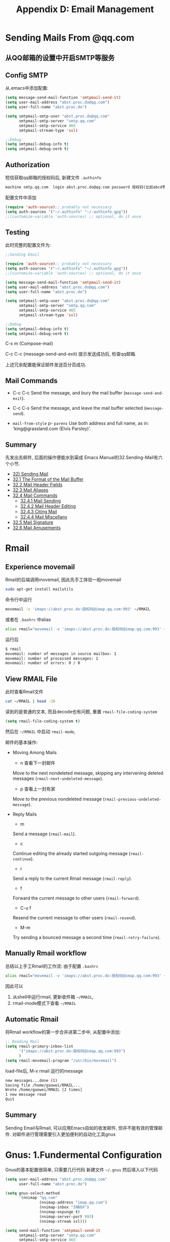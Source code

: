 #+TITLE: Appendix D: Email Management
* Sending Mails From @qq.com
** 从QQ邮箱的设置中开启SMTP等服务

[[file:./images/qq邮箱设置.png]]

** Config SMTP
从.emacs中添加配置:
#+begin_src emacs-lisp :session sicp :lexical t
(setq message-send-mail-function 'smtpmail-send-it)
(setq user-mail-address "abst.proc.do@qq.com")
(setq user-full-name "abst.proc.do")

(setq smtpmail-smtp-user "abst.proc.do@qq.com"
      smtpmail-smtp-server "smtp.qq.com"
      smtpmail-smtp-service 465
      smtpmail-stream-type 'ssl)

;;Debug
(setq smtpmail-debug-info t)
(setq smtpmail-debug-verb t)
#+end_src

** Authorization
短信获取qq邮箱的授权码后, 新建文件 =.authinfo=
#+begin_src emacs-lisp :session email :lexical t
machine smtp.qq.com  login abst.proc.do@qq.com password 授权码(比如abcd等)
#+end_src
配置文件中添加
#+begin_src emacs-lisp :session email :lexical t
(require 'auth-source);; probably not necessary
(setq auth-sources '("~/.authinfo" "~/.authinfo.gpg"))
;;(customize-variable 'auth-sources) ;; optional, do it once
#+end_src

** Testing
此时完整的配置文件为:
#+begin_src emacs-lisp :session email :lexical t
;;Sending Email

(require 'auth-source);; probably not necessary
(setq auth-sources '("~/.authinfo" "~/.authinfo.gpg"))
;;(customize-variable 'auth-sources) ;; optional, do it once

(setq message-send-mail-function 'smtpmail-send-it)
(setq user-mail-address "abst.proc.do@qq.com")
(setq user-full-name "abst.proc.do")

(setq smtpmail-smtp-user "abst.proc.do@qq.com"
      smtpmail-smtp-server "smtp.qq.com"
      smtpmail-smtp-service 465
      smtpmail-stream-type 'ssl)

;;Debug
(setq smtpmail-debug-info t)
(setq smtpmail-debug-verb t)
#+end_src

C-x m (Compose-mail)

[[file:./images/sending-email.png]]
C-c C-c (message-send-and-exit)
提示发送成功后, 检查qq邮箱.

[[file:./images/qq-receive-mail.png]]

上述冗余配置能保证邮件发送百分百成功.
** Mail Commands

- C-c C-c
  Send the message, and bury the mail buffer (=message-send-and-exit=).

- C-c C-s
  Send the message, and leave the mail buffer selected (=message-send=).

- =mail-from-style=
  p- =parens=
  Use both address and full name, as in: 'king@grassland.com (Elvis Parsley)'.

** Summary
先发出去邮件, 后面的操作便能水到渠成
Emacs Manual的32.Sending-Mail有六个小节.

- [[#32-sending-mail][32) Sending Mail]]
- [[#321-the-format-of-the-mail-buffer][32.1 The Format of the Mail Buffer]]
- [[#322-mail-header-fields][32.2 Mail Header Fields]]
- [[#323-mail-aliases][32.3 Mail Aliases]]
- [[#324-mail-commands][32.4 Mail Commands]]
  - [[#3241-mail-sending][32.4.1 Mail Sending]]
  - [[#3242-mail-header-editing][32.4.2 Mail Header Editing]]
  - [[#3243-citing-mail][32.4.3 Citing Mail]]
  - [[#3244-mail-miscellany][32.4.4 Mail Miscellany]]
- [[#325-mail-signature][32.5 Mail Signature]]
- [[#326-mail-amusements][32.6 Mail Amusements]]

* Rmail
** Experience movemail
Rmail的后端调用movemail, 因此先手工体验一般movemail
#+BEGIN_SRC bash
sudo apt-get install mailutils
#+END_SRC

命令行中运行
#+BEGIN_SRC bash
movemail -v 'imaps://abst.proc.do:授权码@imap.qq.com:993' ~/RMAIL
#+END_SRC
或者在 =.bashrc= 中alias
#+BEGIN_SRC bash
alias rmail="movemail -v 'imaps://abst.proc.do:授权码@imap.qq.com:993' ~/RMAIL"
#+END_SRC

运行后
#+BEGIN_SRC bash
$ rmail
movemail: number of messages in source mailbox: 1
movemail: number of processed messages: 1
movemail: number of errors: 0 / 0
#+END_SRC

** View RMAIL File
此时查看Rmail文件

#+BEGIN_SRC bash :results output
cat ~/RMAIL | head -20
#+END_SRC

#+RESULTS:
#+begin_example
From abst.proc.do@qq.com Sun Feb  9 16:15:21 2020
Received: from alpha ([2408:84e1:c9:b898:ec27:f5c0:e2e9:342])
	by newxmesmtplogicsvrsza1.qq.com (NewEsmtp) with SMTP
	id 3D61005A; Sun, 09 Feb 2020 16:15:22 +0800
X-QQ-mid: xmsmtpt1581236122t4scqzp4k
X-QQ-XMAILINFO: N+RU7Cqv682CsQywiWIDqBW+wHZfUBTpX+cVcuEF2CSjI/pLxDbDKwJ/M/iOqN
	 TXJrGlWVB5hoMX68YnRAm3wDeOWUL5f+y87OXcEn0nXTu8k8TZZFHDAPk422wdkrIWIctYc37DM3
	 GXnoiOAE0/pL5B7F4sgPhLYYdIh+uWeQjEbr+HBFZ0JOPlEGX+6IPcq2Pp6m9KHClC+IynnFh2ti
	 kPcv0XT4GgeD+AK1HjAwBwNfZteop0AQIW5gbzdTmDLLoc54wabnTsd12uVuBnWjaLtoH8GPrhol
	 xE+3Zsqw2Sao4QkhQjID46A9xANcnUJstri++//QcGkewMXAFVrIUKo0b0SMhb0O4+tZpoB6Voiq
	 8I64xUygnlIhAq8WQyA/t+skj8lhDUyyhPzpEHeQPgsb1L3YbVuUPAzbBiv/xs96Nm3DF6xP50ms
	 8YA3gRbdvg85SiKWbRy9O1I1d5uGiXbZJv911ozn0fFRdJYaJ1zrCKy8Wk3DShsN+jmWs1pmXeKx
	 W9b7Qxvon5XSwdEQkCVTHqNhRzxfoQA7AAIj9QgJ32V7u+iCqG6qMed+knLKko3JoKiWaJCEsATp
	 wmmcqGz6KQe0h50gf+yG6y/eOYRn6nAnrpXGM=
From: abst.proc.do@qq.com (abst.proc.do)
To: abst.proc.do@qq.com
Subject: =?utf-8?B?5o+Q6ZeuOiDlpoLkvZXorr7nva5tYm94?=
Date: Sun, 09 Feb 2020 16:15:21 +0800
Message-ID: <8736bki3c6.fsf@abst.proc.do>
MIME-Version: 1.0
#+end_example

读到的是普通的文本, 而且decode也有问题, 重置 =rmail-file-coding-system=

#+begin_src emacs-lisp :session sicp :lexical t
(setq rmail-file-coding-system t)
#+end_src

然后在 =~/RMAIL= 中启动 =rmail-mode=,

[[file:./images/rmail-mode.png]]
邮件的基本操作:
- Moving Among Mails
  - n 查看下一封邮件
  Move to the next nondeleted message, skipping any intervening deleted messages (=rmail-next-undeleted-message=).

  - p 查看上一封有家
  Move to the previous nondeleted message (=rmail-previous-undeleted-message=).

- Reply Mails
  - m
  Send a message (=rmail-mail=).

  - c
  Continue editing the already started outgoing message (=rmail-continue=).

  - r
  Send a reply to the current Rmail message (=rmail-reply=).

  - f
  Forward the current message to other users (=rmail-forward=).

  - C-u f
  Resend the current message to other users (=rmail-resend=).

  - M-m
  Try sending a bounced message a second time (=rmail-retry-failure=).

[[file:./images/Reply-Mail.png]]

** Manually Rmail workflow
总结以上手工Rmail的工作流:
由于配置 =.bashrc=
#+BEGIN_SRC bash
alias rmail="movemail -v 'imaps://abst.proc.do:授权码@imap.qq.com:993' ~/RMAIL"
#+END_SRC

因此可以
1. 从shell中运行rmail, 更新收件箱 =~/RMAIL=,
2. rmail-mode模式下查看 =~/RMAIL=

** Automatic Rmail
将Rmail workflow的第一步合并进第二步中,
从配置中添加:
#+begin_src emacs-lisp :session email :lexical t
;; Reading Mail
(setq rmail-primary-inbox-list
      '("imaps://abst.proc.do:授权码@imap.qq.com:993")
      )
(setq rmail-movemail-program "/usr/bin/movemail")
#+end_src
load-file后, M-x rmail
运行的message
#+BEGIN_SRC bash
new messages...done (1)
Saving file /home/gaowei/RMAIL...
Wrote /home/gaowei/RMAIL [2 times]
1 new message read
Quit
#+END_SRC
#+ATTR_HTML: :width 500px
[[file:./images/Automatic-Rmail.png]]
** Summary
Sending Email与Rmail, 可以应用Emacs自如的收发邮件,
但并不能有效的管理邮件.
对邮件进行管理需要引入更加便利的自动化工具gnus

* Gnus: 1.Fundermental Configuration

Gnus的基本配置很简单, 只需要几行代码
新建文件 =~/.gnus= 然后填入以下代码

#+begin_src emacs-lisp :session gnus :lexical t
(setq user-mail-address "abst.proc.do@qq.com"
      user-full-name "abst.proc.do")

(setq gnus-select-method
      '(nnimap "qq.com"
               (nnimap-address "imap.qq.com")
               (nnimap-inbox "INBOX")
               (nnimap-expunge t)
               (nnimap-server-port 993)
               (nnimap-stream ssl)))

(setq send-mail-function 'smtpmail-send-it
      smtpmail-smtp-server "smtp.qq.com"
      smtpmail-smtp-service 465
      smtpmail-stream-type 'ssl
      gnus-ignored-newsgroups "^to\\.\\|^[0-9. ]+\\( \\|$\\)\\|^[\"]\"[#'()]")
#+end_src
并在 =.authinfo= 中加入一行imap的配置,
#+BEGIN_SRC bash
machine imap.qq.com  login abst.proc.do@qq.com password 授权码
machine smtp.qq.com  login abst.proc.do@qq.com password 授权码
#+END_SRC

仅此而已, 便能开工
=M-x gnus=
调出邮件文件夹界面
[[file:./images/gnus-inbox.png]]
提示收到inbox收到2封邮件
也可以 L (gnus-group-list-all-group)查看所有的邮箱文件夹
[[file:./images/gnus-group1.png]]

在 =INBOX= 上按键 =Space= 查看收件箱
#+ATTR_HTML: :width 600px
[[file:./images/gnus-inbox-2.png]]


*退出Gnus*

在Group buffer中按键q退出gnus.
* Gnus: 2.Concepts
Gnus有三个基础概念, Group Buffer, Summary Buffer and Article Buffer
分别对应邮件的 1)分类文件夹(收件箱) 2) 邮件列表 3) 邮件正文

| Gnus           | Mail                |
|----------------+---------------------|
| Group Buffer   | Directoray Category |
| Summary Buffer | Mail list           |
| Article Buffer | Mail Text           |
|----------------+---------------------|

*Group Buffers*
[[file:./images/gnus-group1.png]] [[file:./images/mail-dirs.png]]

*Summary Buffer*

#+ATTR_HTML: :width 400px
[[file:./images/gnus-summary-buffer.png]] [[file:./images/mail-list.png]]

*Article Buffer*
#+ATTR_HTML: :width 300px
[[file:./images/gnus-article-buffer.png]] [[file:./images/mail-text.png]]
* Gnus: 3.Group Buffer
** Window Layout
M-x gnus默认"use-full-window", 会删掉当前的其他窗口而占据整个屏幕, 因为 =gnus-use-full-window= 默认设置为 =t=, 这会带来诸多不便.
关闭"use-full-window"的模式
#+begin_src emacs-lisp :session sicp :lexical t
(setq gnus-use-full-window nil)
#+end_src

** Visualize Groups
Group Buffer默认只显示有未读邮件的Group,

查看其他邮件组, 有四种方法

1. 在Group buffer中按键 "j":(gnus-group-jump-to-group), 选择Group后, 并能从Group Buffer中可见
#+ATTR_HTML: :width 400px
[[file:./images/gnus-group-buffer-jump.png]] [[file:./images/gnus-group-buffer-jump-2.png]]

2.Group Buffer中按键 "L":(gnus-group-list-all-groups &optional ARG)
[[file:./images/gnus-group-buffer-list.png]]

3.指定可见的邮件组,
从步骤二中的选择需要的Group, 按键G p, 弹出的对话框中加入一行 =(visible . t)=

[[file:./images/gnus-group-buffer-visiale.png]]

此时重新连接gnus, Group Buffer中按键 Z R, =gnus-summary-reselect-current-group=
重新定义的Group便能显示在初始界面.

4.从Server中查看
Group Buffer中按键 ^ (=gnus-group-enter-server-mode=),
在 "{nnimap:qq.com} (opened)" 上按键Space
#+ATTR_HTML: :width 400px
[[file:./images/gnus-group-buffer-server-1.png]] [[file:./images/gnus-group-buffer-server-2.png]]
也可以一步进入Server Group Buffer: A A (=gnus-group-list-active=)

** Archive Messages
Gnus的默认配置, 生成 ="sent.%Y-%m"= 格式的 Send-Mail存档, 这与imap的Send-Messages重复, 因此关闭改功能
#+begin_src emacs-lisp :session gnus :lexical t
(setq gnus-message-archive-group nil)
#+end_src

** New Group
创建新的邮件组
- G m :: Make a new group (=gnus-group-make-group=). Gnus will prompt you for a name, a method and possibly an address.
比如新建Starred Group
G m 之后提示输入Group: Starred,
然后select-method-for-new-group: nnimap:qq.com

Z R 更新 gnus, 然后 L, 便能查看新建的starred Group
设置为可视,
G p 之后, 添加一行
=(visible . t)=

** Delete and Rename Group
- G <DEL> :: gnus-group-delete-group
删除当前的邮件组
- b :: Find bogus groups and delete them (=gnus-group-check-bogus-groups=).
删除bogus邮件组

- G r :: Rename the current group to something else (=gnus-group-rename-group=). This is valid only on some groups---mail groups mostly. This command might very well be quite slow on some back ends.

** Mark Groups
- c ::  Mark all unticked articles in this group as read (=gnus-group-catchup-current=). =gnus-group-catchup-group-hook= is called when catching up a group from the group buffer.
- C :: Mark all articles in this group, even the ticked ones, as read (=gnus-group-catchup-current-all=).
表组Group内所有邮件为已读

- # ::
- M m :: Set the mark on the current group (=gnus-group-mark-group=).
- M-# ::
- M u :: Remove the mark from the current group (=gnus-group-unmark-group=).
- M U :: Remove the mark from all groups (=gnus-group-unmark-all-groups=).
- M w :: Mark all groups between point and mark (=gnus-group-mark-region=).
- M b :: Mark all groups in the buffer (=gnus-group-mark-buffer=).
- M r :: Mark all groups that match some regular expression (=gnus-group-mark-regexp=).
** Sorting Groups
常用的排序方法:
- G S a :: Sort the group buffer alphabetically by group name (=gnus-group-sort-groups-by-alphabet=).
- G S m :: Sort the group buffer alphabetically by back end name
  (=gnus-group-sort-groups-by-method=).
- G S n :: Sort the group buffer alphabetically by real (unprefixed) group name (=gnus-group-sort-groups-by-real-name=).
** Group Timestamp
Trace最近一次打开group的时间戳.(add-hook 'gnus-select-group-hook 'gnus-group-set-timestamp
It can be convenient to let Gnus keep track of when you last read a group. To set the ball rolling, you should add =gnus-group-set-timestamp= to =gnus-select-group-hook=:
添加配置:
#+begin_src emacs-lisp :session gnus :lexical t
(add-hook 'gnus-select-group-hook 'gnus-group-set-timestamp)

(setq gnus-group-line-format
      "%M%S%p%P%5y: %(%-40,40g%) %udn")
         (defun gnus-user-format-function-d (headers)
           (let ((time (gnus-group-timestamp gnus-tmp-group)))
             (if time
                 (format-time-string "%b %d  %H:%M" time)
               "")))
#+end_src

** Group Highlighting
Gnus Manual中推荐的highlight配色配置,
#+begin_src emacs-lisp :session gnus :lexical t
(cond (window-system
       (setq custom-background-mode 'light)
       (defface my-group-face-1
         '((t (:foreground "Red" :bold t))) "First group face")
       (defface (message "")y-group-face-2
         '((t (:foreground "DarkSeaGreen4" :bold t)))
         "Second group face")
       (defface my-group-face-3
         '((t (:foreground "Green4" :bold t))) "Third group face")
       (defface my-group-face-4
         '((t (:foreground "SteelBlue" :bold t))) "Fourth group face")
       (defface my-group-face-5
         '((t (:foreground "Blue" :bold t))) "Fifth group face")))

(setq gnus-group-highlight
      '(((> unread 200) . my-group-face-1)
        ((and (< level 3) (zerop unread)) . my-group-face-2)
        ((< level 3) . my-group-face-3)
        ((zerop unread) . my-group-face-4)
        (t . my-group-face-5)))
#+end_src
* Gnus: 4.Summary Buffer
** Display all
Summary Buffer是Email list,
"INBOX"默认只读取"未读"邮件, 没有未读邮件则为空, 此默认设置并不实用.
从Group Buffer中的"inbox",操作 G p, 添加一行 =(display . all)=
#+begin_src emacs-lisp :session gnus :lexical t
((modseq)
 (uidvalidity .
              #("1579733041" 0 10
                (ws-butler-chg chg)))
 (active 1 . 95)
 (timestamp 24131 49229)
 (display . all) ;; display all emails
 (visible . t)
 (permanent-flags %* %Answered %Flagged %Deleted %Draft %Seen))
#+end_src
** Delete Mails
Gnus删除邮件需要格外注意,
首先设置,
#+begin_src emacs-lisp :session gnus :lexical t
;; Delele mail
(setq nnmail-expiry-wait 'never)
(setq nnmail-expiry-target "Deleted Messages")
#+end_src

=nnmail-expiry-wait= 设置为never, 避免gnus自动删除邮件

删除邮件的动作, 操作移动邮件来完成.
Summary-Buffer中操作 B m, 选定待删除的邮件移动到"Deleted Messages"
- B m :: Move the article from one mail group to another (=gnus-summary-move-article=). Marks will be preserved if =gnus-preserve-marks= is =non-nil= (which is the default).

#+ATTR_HTML: :width 600px
[[file:./images/gnus-summary-buffer-delete.png]]

** Search Mails
从Summary Buffer中查找邮件.
M-s
    Search through all subsequent (raw) articles for a regexp (gnus-summary-search-article-forward).
M-r
    Search through all previous (raw) articles for a regexp (gnus-summary-search-article-backward).
M-&
    Perform any operation on all articles that have been marked with the process mark (gnus-summary-universal-argument).

不错, 测试的结果是"可以用"

也可以从"Group Buffer"中直接搜索

G G :: =nnir= is a Gnus interface to a number of tools for searching through mail and news repositories. Different backends (like =nnimap= and =nntp=) work with different tools (called engines in =nnir= lingo), but all use the same basic search interface.

** Frequent Commands
*回复邮件*
- S r
  r ::  Mail a reply to the author of the current article (=gnus-summary-reply=).
- S R
  R ::  Mail a reply to the author of the current article and include the original message (=gnus-summary-reply-with-original=). This command uses  the process/prefix convention
- S w :: Mail a wide reply to the author of the current article (=gnus-summary-wide-reply=). A wide reply is a reply that goes out to all people listed in the =To=, =From= (or =Reply-to=) and =Cc= headers. If =Mail-Followup-To= is present, that's used instead.
- S W :: Mail a wide reply to the current article and include the original message (=gnus-summary-wide-reply-with-original=). This command uses the process/prefix convention, but only uses the headers from the first article to determine the recipients.
- S f or  f ::  Post a followup to the current article (=gnus-summary-followup=).
- S F or  F :: Post a followup to the current article and include the original message (=gnus-summary-followup-with-original=). This command uses the process/prefix convention.
# 短评: 对邮件, follow-up与replay没有区别.

*写邮件与转发邮件*
- S p or a ::  Prepare for posting an article (=gnus-summary-post-news=). By default, post to the current group. If given a prefix, disable that. If the prefix is 1, prompt for another group instead.
# 短评: 直接用m就好了.
- S m or  m ::  Prepare a mail (=gnus-summary-mail-other-window=). By default, use the posting style of the current group. If given a prefix, disable that. If the prefix is 1, prompt for a group name to find the posting style.
*取消发送*
- S c :: Canceling Article
  Find the article you wish to cancel (you can only cancel your own articles, so don't try any funny stuff). Then press C or S c (=gnus-summary-cancel-article=). Your article will be canceled---machines all over the world will be deleting your article. This command uses the process/prefix convention.
*延迟发送*
- C-c C-j  :: Delayed Articles

 Normally, to send a message you use the C-c C-c command from Message mode. To delay a message, use C-c C-j (=gnus-delay-article=) instead.

*Mark Articles*
- M c or M-u :: Clear all readedness-marks from the current article (=gnus-summary-clear-mark-forward=). In other words, mark the article as unread.
- M t or  ! :: Tick the current article (=gnus-summary-tick-article-forward=).

- M C ::  Mark all unread articles as read (=gnus-summary-catchup=).
# 得到: 这是从article中操作
- M C-c :: Mark all articles in the group as read---even the ticked and dormant articles (=gnus-summary-catchup-all=).
# 短评: 这两个在summary buffer中的操作很实用.
# 标记与取消的命令同样重要．

*Process Mark*
Process marks are displayed as =#= in the summary buffer, and are used for marking articles in such a way that other commands will process these articles.
- M P p
  # ::
- M P u or M-# :: Remove the process mark, if any, from the current article (=gnus-summary-unmark-as-processable=).
# 短评, 这些需要用的时候再看文档.
- M P U :: Remove the process mark from all articles (=gnus-summary-unmark-all-processable=).

*Thread Commands*
- T k
  C-M-k :: Mark all articles in the current (sub-)thread as read (=gnus-summary-kill-thread=). If the prefix argument is positive, remove all marks instead. If the prefix argument is negative, tick articles instead.

*Asynchronous Fetch*
;;3.11 Asynchronous Article Fetching
(setq gnus-asynchronous t)
;;pre-fetch only unread articles shorter than 100 lines, you could say something like:
(defun my-async-short-unread-p (data)
  "Return non-nil for short, unread articles."
  (and (gnus-data-unread-p data)
       (< (mail-header-lines (gnus-data-header data))
          100)))
(setq gnus-async-prefetch-article-p 'my-async-short-unread-p)

*3.13 Persistent Articles*

- * :: Make the current article persistent (=gnus-cache-enter-article=).
- M-* :: Remove the current article from the persistent articles (=gnus-cache-remove-article=). This will normally delete the article.

#+BEGIN_SRC elisp
(setq gnus-use-cache 'passive)
#+END_SRC

*Article Treatement*
highlight的部分值得一看, 但是在第三部分article中.

*Summary Sorting*

 You can have the summary buffer sorted in various ways, even though I can't really see why you'd want that.

- C-c C-s C-n :: Sort by article number (=gnus-summary-sort-by-number=).
- C-c C-s C-m C-n :: Sort by most recent article number (=gnus-summary-sort-by-most-recent-number=).
- C-c C-s C-a :: Sort by author (=gnus-summary-sort-by-author=).
- C-c C-s C-t :: Sort by recipient (=gnus-summary-sort-by-recipient=).
- C-c C-s C-s :: Sort by subject (=gnus-summary-sort-by-subject=).
- C-c C-s C-d :: Sort by date (=gnus-summary-sort-by-date=).
- C-c C-s C-m C-d :: Sort by most recent date (=gnus-summary-sort-by-most-recent-date=).
- C-c C-s C-l :: Sort by lines (=gnus-summary-sort-by-lines=).
- C-c C-s C-c :: Sort by article length (=gnus-summary-sort-by-chars=).
- C-c C-s C-m C-m :: Sort by article “readedness” marks (=gnus-summary-sort-by-marks=).
- C-c C-s C-i :: Sort by score (=gnus-summary-sort-by-score=).
- C-c C-s C-r :: Randomize (=gnus-summary-sort-by-random=).
- C-c C-s C-o :: Sort using the default sorting method (=gnus-summary-sort-by-original=).

*3.23 Finding the Parent*

- ^ :: If you'd like to read the parent of the current article, and it is not displayed in the summary buffer, you might still be able to.
* Gnus: 5.Article Buffer
"Article Buffer"是邮件的正文内容．

*Hiding Headers*
#+begin_src emacs-lisp :session gnus :lexical t
(setq gnus-visible-headers "^From:|^Subject:")
(setq gnus-ignored-headers "^References:|^Xref:")
(setq gnus-sorted-header-list '("^From:" "^Subject:"))
#+end_src

*Block Ads*
#+begin_src emacs-lisp :session gnus :lexical t
(setq gnus-blocked-images "ads")
#+end_srcx
* Gnus: 6.Completed Configuration in Progress

#+begin_src emacs-lisp :session gnus :lexical t
;;; Package --- gnus
;;;

(setq user-mail-address "abst.proc.do@qq.com"
      user-full-name "abst.proc.do")

(setq gnus-select-method
      '(nnimap "qq.com"
               (nnimap-address "imap.qq.com")
               (nnimap-inbox "INBOX")
               (nnimap-split-methods default)
               (nnimap-expunge t)
               (nnimap-server-port 993)
               (nnimap-stream ssl)))

(setq send-mail-function 'smtpmail-send-it
      smtpmail-smtp-server "smtp.qq.com"
      smtpmail-smtp-service 465
      smtpmail-stream-type 'ssl
      gnus-ignored-newsgroups "^to\\.\\|^[0-9. ]+\\( \\|$\\)\\|^[\"]\"[#'()]")

;;(setq gnus-permanently-visible-groups "INBOX")


;; Configuration Following Gnus Manual
;; 2.1.3 Group Highlighting
(cond (window-system
       (setq custom-background-mode 'light)
       (defface my-group-face-1
         '((t (:foreground "Red" :bold t))) "First group face")
       (defface my-group-face-2
         '((t (:foreground "DarkSeaGreen4" :bold t)))
         "Second group face")
       (defface my-group-face-3
         '((t (:foreground "Green4" :bold t))) "Third group face")
       (defface my-group-face-4
         '((t (:foreground "SteelBlue" :bold t))) "Fourth group face")
       (defface my-group-face-5
         '((t (:foreground "Blue" :bold t))) "Fifth group face")))

(setq gnus-group-highlight
      '(((> unread 200) . my-group-face-1)
        ((and (< level 3) (zerop unread)) . my-group-face-2)
        ((< level 3) . my-group-face-3)
        ((zerop unread) . my-group-face-4)
        (t . my-group-face-5)))

;;2.18.3 Group Timestamp
(add-hook 'gnus-select-group-hook 'gnus-group-set-timestamp)
;;(setq gnus-group-line-format
;;"%M%S%p%P%5y: %(%-40,40g%) %6,6~(cut 2)dn")

;; (setq gnus-group-line-format
;;       "%M%S%p%P%5y: %(%-40,40g%) %udn")
;; (defun gnus-user-format-function-d (headers)
;;   (let ((time (gnus-group-timestamp gnus-tmp-group)))
;;     (if time
;;         (format-time-string "%b %d  %H:%M" time)
;;       "")))

;;3.6 Delayed Articles
(gnus-delay-initialize)


;;3.10 Sorting the Summary Buffer
(setq gnus-thread-sort-functions
      '((not gnus-thread-sort-by-number)
        gnus-thread-sort-by-score))

;;3.11 Asynchronous Article Fetching
(setq gnus-asynchronous t)
;;pre-fetch only unread articles shorter than 100 lines, you could say something like:
(defun my-async-short-unread-p (data)
  "Return non-nil for short, unread articles."
  (and (gnus-data-unread-p data)
       (< (mail-header-lines (gnus-data-header data))
          100)))
(setq gnus-async-prefetch-article-p 'my-async-short-unread-p)

;;3.13 Persistent Articles
(setq gnus-use-cache 'passive)

;; 3.25 Tree Display
(setq gnus-use-trees nil)
;; (setq gnus-use-trees t
;;       gnus-generate-tree-function 'gnus-generate-horizontal-tree
;;       gnus-tree-minimize-window nil)
;; (gnus-add-configuration
;;  '(article
;;    (vertical 1.0
;;              (horizontal 0.25
;;                          (summary 0.75 point)
;;                          (tree 1.0))
;;              (article 1.0))))


;;4.3 HTML
(setq gnus-blocked-images "ads")

;;5.4 Mail and Post
(add-hook 'message-send-hook 'ispell-message)

;;5.5 Archived Messages
(setq gnus-message-archive-group nil)


;;6.4.9 Expiring Mail
(remove-hook 'gnus-mark-article-hook              'gnus-summary-mark-read-and-unread-as-read)
(add-hook 'gnus-mark-article-hook 'gnus-summary-mark-unread-as-read)
;; Delele mail
(setq nnmail-expiry-wait 'never)
(setq nnmail-expiry-target "Deleted Messages")

;;9.5 Window Layout
(setq gnus-use-full-window nil)
;;((group (vertical 1.0 (group 1.0 point)))
;; (article (vertical 1.0 (summary 0.25 point)
;;                    (article 1.0))))

;; (gnus-configure-frame
;;  '(frame 1.0
;;          (vertical 1.0
;;                    (summary 0.25 point frame-focus)
;;                    (article 1.0))
;;          (vertical ((height . 5) (width . 15)
;;                     (user-position . t)
;;                     (left . -1) (top . 1))
;;                    (picon 1.0))))

#+end_src
* Gnus Easter Eggs
读Gnus文档无味, 摘取其中有趣有料的句子.

*3.12 Article Caching*
- As you may ~surmise~, this could potentially use /huge/ amounts of disk space, as well as eat up all your inodes so fast it will make your head ~swim in vodka~.

*3.14 Sticky Articles*
But sometimes you might want to display all the latest emails from your mother, your father, your aunt, your uncle and ~your 17 cousins~ to coordinate the next Christmas party

*5.2 Posting Server*
Thank you for asking. I hate you.

*5.7 Drafts*
If you are writing a message (mail or news) and suddenly remember that you have a ~steak in the oven~ (or some pesto in the food processor, you craaazy vegetarians), you'll probably wish there was a method to save the message you are writing so that you can continue editing it some other day, and send it when you feel its finished.

*6.4.9 Expiring Mail*
If you are writing a message (mail or news) and suddenly remember that you have a steak in the oven (or some pesto in the food processor, you craaazy vegetarians), you'll probably wish there was a method to save the message you are writing so that you can continue editing it some other day, and send it when you feel its finished.

最出彩的是"Sending Mail"的一段:
*32.1 The Format of the Mail Buffer*
#+BEGIN_EXAMPLE
To: subotai@example.org
Cc: mongol.soldier@example.net, rms@gnu.org
Subject: Re: What is best in life?
From: conan@example.org
--text follows this line--
To crush your enemies, see them driven before you, and to
hear the ~lamentation~ of their women.
#+END_EXAMPLE
